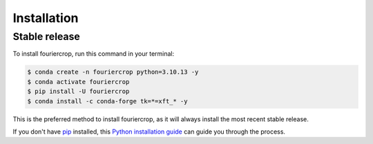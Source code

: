 .. highlight:: shell

============
Installation
============


Stable release
--------------

To install fouriercrop, run this command in your terminal:

.. code-block:: console

    $ conda create -n fouriercrop python=3.10.13 -y
    $ conda activate fouriercrop
    $ pip install -U fouriercrop
    $ conda install -c conda-forge tk=*=xft_* -y

This is the preferred method to install fouriercrop, as it will always install the most recent stable release.

If you don't have `pip`_ installed, this `Python installation guide`_ can guide
you through the process.

.. _pip: https://pip.pypa.io
.. _Python installation guide: http://docs.python-guide.org/en/latest/starting/installation/
